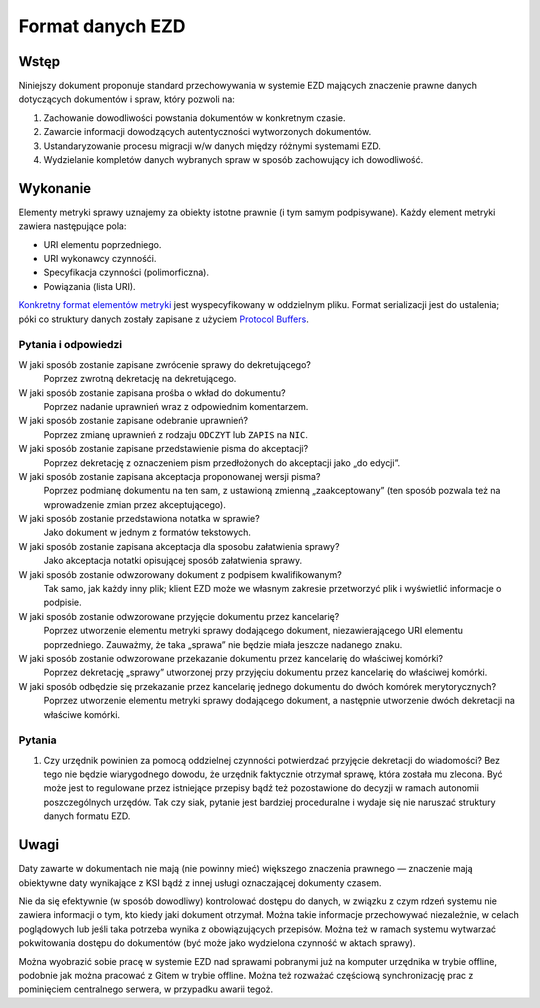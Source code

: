 Format danych EZD
=================

Wstęp
-----

Niniejszy dokument proponuje standard przechowywania w systemie EZD mających znaczenie prawne danych dotyczących dokumentów i spraw, który pozwoli na:

1. Zachowanie dowodliwości powstania dokumentów w konkretnym czasie.
2. Zawarcie informacji dowodzących autentyczności wytworzonych dokumentów.
3. Ustandaryzowanie procesu migracji w/w danych między różnymi systemami EZD.
4. Wydzielanie kompletów danych wybranych spraw w sposób zachowujący ich dowodliwość.

Wykonanie
---------

Elementy metryki sprawy uznajemy za obiekty istotne prawnie (i tym samym podpisywane). Każdy element metryki zawiera następujące pola:

* URI elementu poprzedniego.
* URI wykonawcy czynnośći.
* Specyfikacja czynności (polimorficzna).
* Powiązania (lista URI).

`Konkretny format elementów metryki`_ jest wyspecyfikowany w oddzielnym pliku. Format serializacji jest do ustalenia; póki co struktury danych zostały zapisane z użyciem `Protocol Buffers`_.

Pytania i odpowiedzi
~~~~~~~~~~~~~~~~~~~~

W jaki sposób zostanie zapisane zwrócenie sprawy do dekretującego?
  Poprzez zwrotną dekretację na dekretującego.

W jaki sposób zostanie zapisana prośba o wkład do dokumentu?
  Poprzez nadanie uprawnień wraz z odpowiednim komentarzem.

W jaki sposób zostanie zapisane odebranie uprawnień?
  Poprzez zmianę uprawnień z rodzaju ``ODCZYT`` lub ``ZAPIS`` na ``NIC``.

W jaki sposób zostanie zapisane przedstawienie pisma do akceptacji?
  Poprzez dekretację z oznaczeniem pism przedłożonych do akceptacji jako „do edycji”.

W jaki sposób zostanie zapisana akceptacja proponowanej wersji pisma?
  Poprzez podmianę dokumentu na ten sam, z ustawioną zmienną „zaakceptowany” (ten sposób pozwala też na wprowadzenie zmian przez akceptującego).

W jaki sposób zostanie przedstawiona notatka w sprawie?
  Jako dokument w jednym z formatów tekstowych.

W jaki sposób zostanie zapisana akceptacja dla sposobu załatwienia sprawy?
  Jako akceptacja notatki opisującej sposób załatwienia sprawy.

W jaki sposób zostanie odwzorowany dokument z podpisem kwalifikowanym?
  Tak samo, jak każdy inny plik; klient EZD może we własnym zakresie przetworzyć plik i wyświetlić informacje o podpisie.

W jaki sposób zostanie odwzorowane przyjęcie dokumentu przez kancelarię?
  Poprzez utworzenie elementu metryki sprawy dodającego dokument, niezawierającego URI elementu poprzedniego. Zauważmy, że taka „sprawa” nie będzie miała jeszcze nadanego znaku.

W jaki sposób zostanie odwzorowane przekazanie dokumentu przez kancelarię do właściwej komórki?
  Poprzez dekretację „sprawy” utworzonej przy przyjęciu dokumentu przez kancelarię do właściwej komórki.

W jaki sposób odbędzie się przekazanie przez kancelarię jednego dokumentu do dwóch komórek merytorycznych?
  Poprzez utworzenie elementu metryki sprawy dodającego dokument, a następnie utworzenie dwóch dekretacji na właściwe komórki.

Pytania
~~~~~~~

#. Czy urzędnik powinien za pomocą oddzielnej czynności potwierdzać przyjęcie dekretacji do wiadomości? Bez tego nie będzie wiarygodnego dowodu, że urzędnik faktycznie otrzymał sprawę, która została mu zlecona. Być może jest to regulowane przez istniejące przepisy bądź też pozostawione do decyzji w ramach autonomii poszczególnych urzędów. Tak czy siak, pytanie jest bardziej proceduralne i wydaje się nie naruszać struktury danych formatu EZD.

Uwagi
-----

Daty zawarte w dokumentach nie mają (nie powinny mieć) większego znaczenia prawnego — znaczenie mają obiektywne daty wynikające z KSI bądź z innej usługi oznaczającej dokumenty czasem.

Nie da się efektywnie (w sposób dowodliwy) kontrolować dostępu do danych, w związku z czym rdzeń systemu nie zawiera informacji o tym, kto kiedy jaki dokument otrzymał. Można takie informacje przechowywać niezależnie, w celach poglądowych lub jeśli taka potrzeba wynika z obowiązujących przepisów. Można też w ramach systemu wytwarzać pokwitowania dostępu do dokumentów (być może jako wydzielona czynność w aktach sprawy).

Można wyobrazić sobie pracę w systemie EZD nad sprawami pobranymi już na komputer urzędnika w trybie offline, podobnie jak można pracować z Gitem w trybie offline. Można też rozważać częściową synchronizację prac z pominięciem centralnego serwera, w przypadku awarii tegoż.

.. _ciągliwość transakcji: https://en.bitcoin.it/wiki/Transaction_Malleability
.. _CAdES: https://tools.ietf.org/html/rfc5126
.. _XAdES: https://www.w3.org/TR/XAdES/
.. _Konkretny format elementów metryki: ezd.proto
.. _Protocol Buffers: https://developers.google.com/protocol-buffers/docs/proto3
